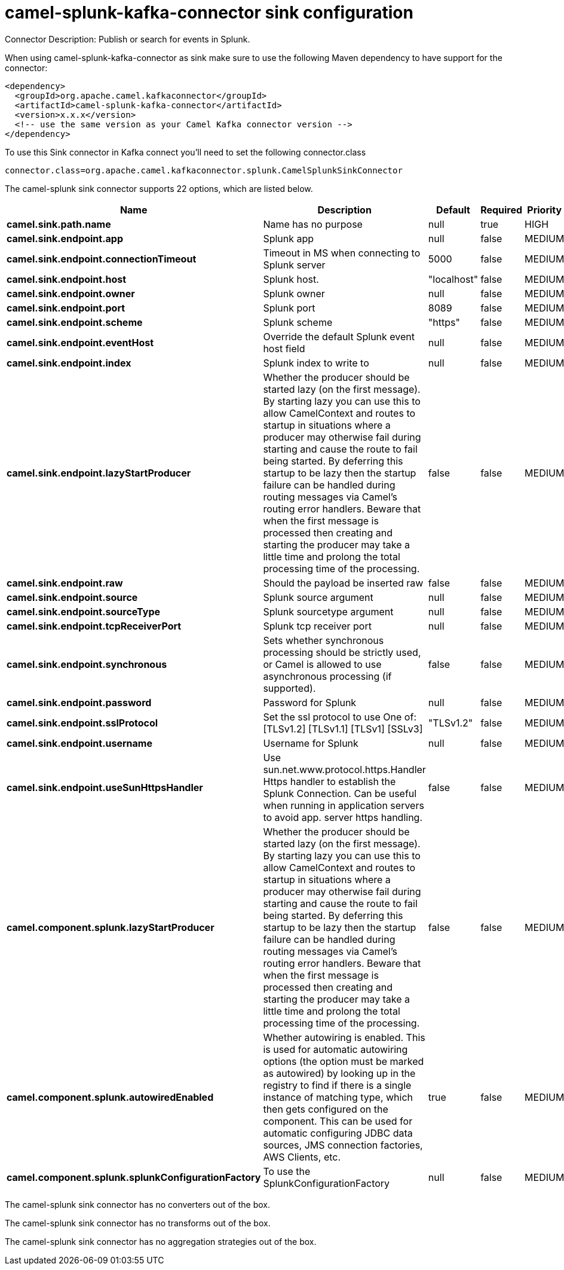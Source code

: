 // kafka-connector options: START
[[camel-splunk-kafka-connector-sink]]
= camel-splunk-kafka-connector sink configuration

Connector Description: Publish or search for events in Splunk.

When using camel-splunk-kafka-connector as sink make sure to use the following Maven dependency to have support for the connector:

[source,xml]
----
<dependency>
  <groupId>org.apache.camel.kafkaconnector</groupId>
  <artifactId>camel-splunk-kafka-connector</artifactId>
  <version>x.x.x</version>
  <!-- use the same version as your Camel Kafka connector version -->
</dependency>
----

To use this Sink connector in Kafka connect you'll need to set the following connector.class

[source,java]
----
connector.class=org.apache.camel.kafkaconnector.splunk.CamelSplunkSinkConnector
----


The camel-splunk sink connector supports 22 options, which are listed below.



[width="100%",cols="2,5,^1,1,1",options="header"]
|===
| Name | Description | Default | Required | Priority
| *camel.sink.path.name* | Name has no purpose | null | true | HIGH
| *camel.sink.endpoint.app* | Splunk app | null | false | MEDIUM
| *camel.sink.endpoint.connectionTimeout* | Timeout in MS when connecting to Splunk server | 5000 | false | MEDIUM
| *camel.sink.endpoint.host* | Splunk host. | "localhost" | false | MEDIUM
| *camel.sink.endpoint.owner* | Splunk owner | null | false | MEDIUM
| *camel.sink.endpoint.port* | Splunk port | 8089 | false | MEDIUM
| *camel.sink.endpoint.scheme* | Splunk scheme | "https" | false | MEDIUM
| *camel.sink.endpoint.eventHost* | Override the default Splunk event host field | null | false | MEDIUM
| *camel.sink.endpoint.index* | Splunk index to write to | null | false | MEDIUM
| *camel.sink.endpoint.lazyStartProducer* | Whether the producer should be started lazy (on the first message). By starting lazy you can use this to allow CamelContext and routes to startup in situations where a producer may otherwise fail during starting and cause the route to fail being started. By deferring this startup to be lazy then the startup failure can be handled during routing messages via Camel's routing error handlers. Beware that when the first message is processed then creating and starting the producer may take a little time and prolong the total processing time of the processing. | false | false | MEDIUM
| *camel.sink.endpoint.raw* | Should the payload be inserted raw | false | false | MEDIUM
| *camel.sink.endpoint.source* | Splunk source argument | null | false | MEDIUM
| *camel.sink.endpoint.sourceType* | Splunk sourcetype argument | null | false | MEDIUM
| *camel.sink.endpoint.tcpReceiverPort* | Splunk tcp receiver port | null | false | MEDIUM
| *camel.sink.endpoint.synchronous* | Sets whether synchronous processing should be strictly used, or Camel is allowed to use asynchronous processing (if supported). | false | false | MEDIUM
| *camel.sink.endpoint.password* | Password for Splunk | null | false | MEDIUM
| *camel.sink.endpoint.sslProtocol* | Set the ssl protocol to use One of: [TLSv1.2] [TLSv1.1] [TLSv1] [SSLv3] | "TLSv1.2" | false | MEDIUM
| *camel.sink.endpoint.username* | Username for Splunk | null | false | MEDIUM
| *camel.sink.endpoint.useSunHttpsHandler* | Use sun.net.www.protocol.https.Handler Https handler to establish the Splunk Connection. Can be useful when running in application servers to avoid app. server https handling. | false | false | MEDIUM
| *camel.component.splunk.lazyStartProducer* | Whether the producer should be started lazy (on the first message). By starting lazy you can use this to allow CamelContext and routes to startup in situations where a producer may otherwise fail during starting and cause the route to fail being started. By deferring this startup to be lazy then the startup failure can be handled during routing messages via Camel's routing error handlers. Beware that when the first message is processed then creating and starting the producer may take a little time and prolong the total processing time of the processing. | false | false | MEDIUM
| *camel.component.splunk.autowiredEnabled* | Whether autowiring is enabled. This is used for automatic autowiring options (the option must be marked as autowired) by looking up in the registry to find if there is a single instance of matching type, which then gets configured on the component. This can be used for automatic configuring JDBC data sources, JMS connection factories, AWS Clients, etc. | true | false | MEDIUM
| *camel.component.splunk.splunkConfigurationFactory* | To use the SplunkConfigurationFactory | null | false | MEDIUM
|===



The camel-splunk sink connector has no converters out of the box.





The camel-splunk sink connector has no transforms out of the box.





The camel-splunk sink connector has no aggregation strategies out of the box.
// kafka-connector options: END
